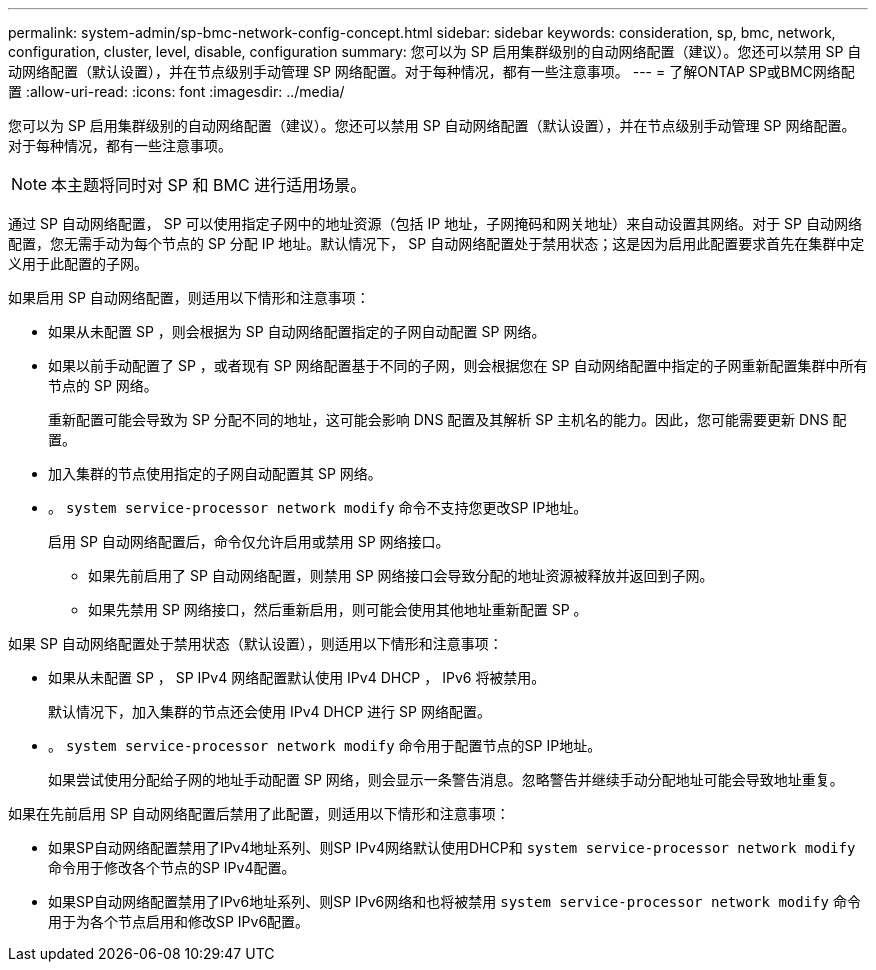 ---
permalink: system-admin/sp-bmc-network-config-concept.html 
sidebar: sidebar 
keywords: consideration, sp, bmc, network, configuration, cluster, level, disable, configuration 
summary: 您可以为 SP 启用集群级别的自动网络配置（建议）。您还可以禁用 SP 自动网络配置（默认设置），并在节点级别手动管理 SP 网络配置。对于每种情况，都有一些注意事项。 
---
= 了解ONTAP SP或BMC网络配置
:allow-uri-read: 
:icons: font
:imagesdir: ../media/


[role="lead"]
您可以为 SP 启用集群级别的自动网络配置（建议）。您还可以禁用 SP 自动网络配置（默认设置），并在节点级别手动管理 SP 网络配置。对于每种情况，都有一些注意事项。

[NOTE]
====
本主题将同时对 SP 和 BMC 进行适用场景。

====
通过 SP 自动网络配置， SP 可以使用指定子网中的地址资源（包括 IP 地址，子网掩码和网关地址）来自动设置其网络。对于 SP 自动网络配置，您无需手动为每个节点的 SP 分配 IP 地址。默认情况下， SP 自动网络配置处于禁用状态；这是因为启用此配置要求首先在集群中定义用于此配置的子网。

如果启用 SP 自动网络配置，则适用以下情形和注意事项：

* 如果从未配置 SP ，则会根据为 SP 自动网络配置指定的子网自动配置 SP 网络。
* 如果以前手动配置了 SP ，或者现有 SP 网络配置基于不同的子网，则会根据您在 SP 自动网络配置中指定的子网重新配置集群中所有节点的 SP 网络。
+
重新配置可能会导致为 SP 分配不同的地址，这可能会影响 DNS 配置及其解析 SP 主机名的能力。因此，您可能需要更新 DNS 配置。

* 加入集群的节点使用指定的子网自动配置其 SP 网络。
* 。 `system service-processor network modify` 命令不支持您更改SP IP地址。
+
启用 SP 自动网络配置后，命令仅允许启用或禁用 SP 网络接口。

+
** 如果先前启用了 SP 自动网络配置，则禁用 SP 网络接口会导致分配的地址资源被释放并返回到子网。
** 如果先禁用 SP 网络接口，然后重新启用，则可能会使用其他地址重新配置 SP 。




如果 SP 自动网络配置处于禁用状态（默认设置），则适用以下情形和注意事项：

* 如果从未配置 SP ， SP IPv4 网络配置默认使用 IPv4 DHCP ， IPv6 将被禁用。
+
默认情况下，加入集群的节点还会使用 IPv4 DHCP 进行 SP 网络配置。

* 。 `system service-processor network modify` 命令用于配置节点的SP IP地址。
+
如果尝试使用分配给子网的地址手动配置 SP 网络，则会显示一条警告消息。忽略警告并继续手动分配地址可能会导致地址重复。



如果在先前启用 SP 自动网络配置后禁用了此配置，则适用以下情形和注意事项：

* 如果SP自动网络配置禁用了IPv4地址系列、则SP IPv4网络默认使用DHCP和 `system service-processor network modify` 命令用于修改各个节点的SP IPv4配置。
* 如果SP自动网络配置禁用了IPv6地址系列、则SP IPv6网络和也将被禁用 `system service-processor network modify` 命令用于为各个节点启用和修改SP IPv6配置。

